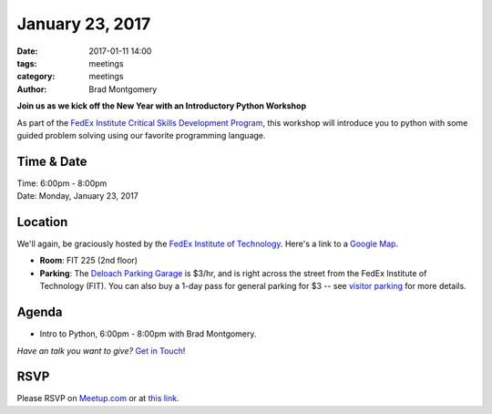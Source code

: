 January 23, 2017
#################

:date: 2017-01-11 14:00
:tags: meetings
:category: meetings
:author: Brad Montgomery


**Join us as we kick off the New Year with an Introductory Python Workshop**

As part of the `FedEx Institute Critical Skills Development Program <http://www.memphis.edu/fedex/events/critical_skills.php>`_, this workshop will introduce you to python with some
guided problem solving using our favorite programming language.

Time & Date
-----------

| Time: 6:00pm - 8:00pm
| Date: Monday, January 23, 2017


Location
--------

We'll again, be graciously hosted by the
`FedEx Institute of Technology <http://fedex.memphis.edu/>`_.
Here's a link to a `Google Map <https://goo.gl/RsjTJb>`_.

- **Room**: FIT 225 (2nd floor)
- **Parking**: The `Deloach Parking Garage <https://www.google.com/maps/d/viewer?mid=z7eJgDchpI68.kevkGtJ3KYwo>`_ is $3/hr, and is right across the street from the FedEx Institute of Technology (FIT). You can also buy a 1-day pass for general parking for $3 -- see `visitor parking <http://www.memphis.edu/parking/permit/visitor.php>`_ for more details.


Agenda
------

- Intro to Python, 6:00pm - 8:00pm  with Brad Montgomery.

*Have an talk you want to give?* `Get in Touch <mailto:brad@mempy.org>`_!

RSVP
----

Please RSVP on `Meetup.com <https://www.meetup.com/memphis-technology-user-groups/events/233370153/>`_ or at `this link <https://memphis.co1.qualtrics.com/jfe/form/SV_7QVlMUFdST6tS8B>`_.
